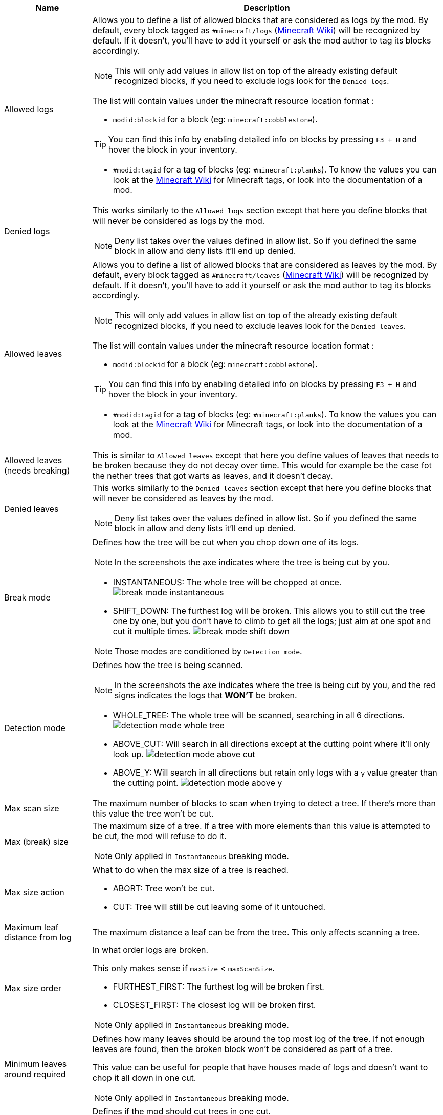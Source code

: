 [cols='1,4a']
|===
|Name |Description

|Allowed logs
|Allows you to define a list of allowed blocks that are considered as logs by the mod. By default, every block tagged as `#minecraft/logs` (link:https://minecraft.fandom.com/wiki/Tag#Blocks[Minecraft Wiki]) will be recognized by default. If it doesn't, you'll have to add it yourself or ask the mod author to tag its blocks accordingly.

NOTE: This will only add values in allow list on top of the already existing default recognized blocks, if you need to exclude logs look for the `Denied logs`.

The list will contain values under the minecraft resource location format :

- `modid:blockid` for a block (eg: `minecraft:cobblestone`).

TIP: You can find this info by enabling detailed info on blocks by pressing `F3 + H` and hover the block in your inventory.

- `#modid:tagid` for a tag of blocks (eg: `#minecraft:planks`). To know the values you can look at the link:https://minecraft.fandom.com/wiki/Tag#Blocks[Minecraft Wiki] for Minecraft tags, or look into the documentation of a mod.

|Denied logs
|This works similarly to the `Allowed logs` section except that here you define blocks that will never be considered as logs by the mod.

NOTE: Deny list takes over the values defined in allow list. So if you defined the same block in allow and deny lists it'll end up denied.

|Allowed leaves
|Allows you to define a list of allowed blocks that are considered as leaves by the mod. By default, every block tagged as `#minecraft/leaves` (link:https://minecraft.fandom.com/wiki/Tag#Blocks[Minecraft Wiki]) will be recognized by default. If it doesn't, you'll have to add it yourself or ask the mod author to tag its blocks accordingly.

NOTE: This will only add values in allow list on top of the already existing default recognized blocks, if you need to exclude leaves look for the `Denied leaves`.

The list will contain values under the minecraft resource location format :

- `modid:blockid` for a block (eg: `minecraft:cobblestone`).

TIP: You can find this info by enabling detailed info on blocks by pressing `F3 + H` and hover the block in your inventory.

- `#modid:tagid` for a tag of blocks (eg: `#minecraft:planks`). To know the values you can look at the link:https://minecraft.fandom.com/wiki/Tag#Blocks[Minecraft Wiki] for Minecraft tags, or look into the documentation of a mod.

|Allowed leaves (needs breaking)
|This is similar to `Allowed leaves` except that here you define values of leaves that needs to be broken because they do not decay over time. This would for example be the case fot the nether trees that got warts as leaves, and it doesn't decay.

|Denied leaves
|This works similarly to the `Denied leaves` section except that here you define blocks that will never be considered as leaves by the mod.

NOTE: Deny list takes over the values defined in allow list. So if you defined the same block in allow and deny lists it'll end up denied.

|Break mode
|Defines how the tree will be cut when you chop down one of its logs.

NOTE: In the screenshots the axe indicates where the tree is being cut by you.

- INSTANTANEOUS: The whole tree will be chopped at once.
image:assets/behavior/break-mode-instantaneous.png[]
- SHIFT_DOWN: The furthest log will be broken. This allows you to still cut the tree one by one, but you don't have to climb to get all the logs; just aim at one spot and cut it multiple times.
image:assets/behavior/break-mode-shift-down.png[]

NOTE: Those modes are conditioned by `Detection mode`.

|Detection mode
|Defines how the tree is being scanned.

NOTE: In the screenshots the axe indicates where the tree is being cut by you, and the red signs indicates the logs that **WON'T** be broken.

- WHOLE_TREE: The whole tree will be scanned, searching in all 6 directions.
image:assets/behavior/detection-mode-whole-tree.png[]
- ABOVE_CUT: Will search in all directions except at the cutting point where it'll only look up.
image:assets/behavior/detection-mode-above-cut.png[]
- ABOVE_Y: Will search in all directions but retain only logs with a `y` value greater than the cutting point.
image:assets/behavior/detection-mode-above-y.png[]

|Max scan size
|The maximum number of blocks to scan when trying to detect a tree. If there's more than this value the tree won't be cut.

|Max (break) size
|The maximum size of a tree. If a tree with more elements than this value is attempted to be cut, the mod will refuse to do it.

NOTE: Only applied in `Instantaneous` breaking mode.

|Max size action
|What to do when the max size of a tree is reached.

- ABORT: Tree won't be cut.
- CUT: Tree will still be cut leaving some of it untouched.

|Maximum leaf distance from log
|The maximum distance a leaf can be from the tree. This only affects scanning a tree.

|Max size order
|In what order logs are broken.

This only makes sense if `maxSize` < `maxScanSize`.

- FURTHEST_FIRST: The furthest log will be broken first.
- CLOSEST_FIRST: The closest log will be broken first.

NOTE: Only applied in `Instantaneous` breaking mode.

|Minimum leaves around required
|Defines how many leaves should be around the top most log of the tree. If not enough leaves are found, then the broken block won't be considered as part of a tree.

This value can be useful for people that have houses made of logs and doesn't want to chop it all down in one cut.

NOTE: Only applied in `Instantaneous` breaking mode.

|Trunk breaking
|Defines if the mod should cut trees in one cut.

- Yes: Trees will be cut.
- No: Trees won't be cut and only the leaf decay will remain (if activated by `Leaves breaking`).

|Leaves breaking
|Define if leaves should decay faster than they normally do.

- Yes: Leaves will decay faster.
- No: Leaves will decay at the normal speed.

|Leaves breaking force radius
|If you want leaves to be broken (and no decayed) by the mod, you can define a radius around which leaves are broken.

I highly discourage using this feature as it'll cut leaves in a not so elegant way. You should probably first try to add the problematic leaves in `Allowed leaves (needs breaking)`.

WARNING: This will break leaves placed by a player.

NOTE: `Leaves breaking` must be activated.
NOTE: This only works in the `Instantaneous` breaking mode.

|Allow trunks with mixed log blocks
|Defines if a tree can be composed of different log types or not.

- No: If another log block is encountered it is considered as another tree and therefore won't be cut.
- Yes: If another log block is encountered it is considered as the same tree and will be cut.

|Break nether tree warts
|Defines if the nether tree warts should be broken when the trunk is cut.

- Yes: Warts will be cut.

NOTE: Durability will be used

NOTE: The warts don't decay, so they will be broken with a predefined radius which may leave things a bit ugly if you cut nether trees that are close to each other.

|Instantly break nether tree warts
|When set to true nether tree warts (leaves) will be broken with only one hit.

NOTE: Only applied in `Shift down` breaking mode.

|Break mangrove roots
|Defines if the mangrove roots should be broken when the trunk is cut.

- Yes: Mangrove roots will be cut.

NOTE: Durability will be used

|Search area radius
|Defines the radius in which the tree is scanned.

- If set to -1 then no restrictions will be applied.
- If set to any other value (`a`) then only blocks that are in a square of `a x a` around the cutting point will be kept.

|Adjacent blocks allowed
|Defines a list of blocks that are allowed to be next to the trunk. If a block that isn't allowed is encountered, the behavior defined in `Adjacent stop mode` will be applied.

NOTE: If the list is empty, then no restrictions will be applied (ie: all blocks are allowed).

The list will contain values under the minecraft resource location format :

- `modid:blockid` for a block (eg: `minecraft:cobblestone`).

TIP: You can find this info by enabling detailed info on blocks by pressing `F3 + H` and hover the block in your inventory.

- `#modid:tagid` for a tag of blocks (eg: `#minecraft:planks`). To know the values you can look at the link:https://minecraft.fandom.com/wiki/Tag#Blocks[Minecraft Wiki] for Minecraft tags, or look into the documentation of a mod.

|Adjacent stop mode
|Defines the behavior to apply when a not allowed adjacent block is found.

- Stop all: The detection will be stopped and no tree will be found.
- Stop branch: Only the current branch will be stopped (ie: no logs will be fetched from that block)
|===
